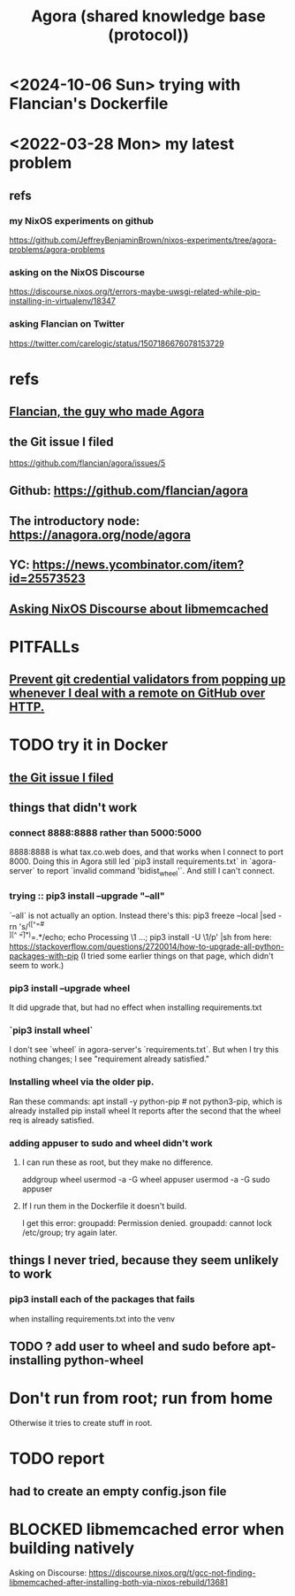 :PROPERTIES:
:ID:       f9ee18e9-68f2-4f10-b10d-c91186b797e3
:END:
#+title: Agora (shared knowledge base (protocol))
* <2024-10-06 Sun> trying with Flancian's Dockerfile
* <2022-03-28 Mon> my latest problem
** refs
*** my NixOS experiments on github
    https://github.com/JeffreyBenjaminBrown/nixos-experiments/tree/agora-problems/agora-problems
*** asking on the NixOS Discourse
    https://discourse.nixos.org/t/errors-maybe-uwsgi-related-while-pip-installing-in-virtualenv/18347
*** asking Flancian on Twitter
    https://twitter.com/carelogic/status/1507186676078153729
* refs
** [[id:4d3b3efd-41a9-49a9-be5a-740d83b15ac9][Flancian, the guy who made Agora]]
** the Git issue I filed
   :PROPERTIES:
   :ID:       304e3d3e-f05f-424d-8eab-34fcfda408c9
   :END:
   https://github.com/flancian/agora/issues/5
** Github: https://github.com/flancian/agora
** The introductory node: https://anagora.org/node/agora
** YC: https://news.ycombinator.com/item?id=25573523
** [[id:22b7c16d-b4c1-4524-81c7-e42c9266880e][Asking NixOS Discourse about libmemcached]]
* PITFALLs
** [[id:ba84b51c-77a1-4c7b-a958-22e9183c3522][Prevent git credential validators from popping up whenever I deal with a remote on GitHub over HTTP.]]
* TODO try it in Docker
** [[id:304e3d3e-f05f-424d-8eab-34fcfda408c9][the Git issue I filed]]
** things that didn't work
*** connect 8888:8888 rather than 5000:5000
    8888:8888 is what tax.co.web does, and that works when I connect to port 8000.
    Doing this in Agora still led `pip3 install requirements.txt` in `agora-server` to report `invalid command 'bidist_wheel'`.
    And still I can't connect.
*** trying :: pip3 install --upgrade "--all"
    `--all` is not actually an option.
    Instead there's this:
      pip3 freeze --local |sed -rn 's/^([^=# \t\\][^ \t=]*)=.*/echo; echo Processing \1 ...; pip3 install -U \1/p' |sh
    from here:
      https://stackoverflow.com/questions/2720014/how-to-upgrade-all-python-packages-with-pip
    (I tried some earlier things on that page, which didn't seem to work.)
*** pip3 install --upgrade wheel
    It did upgrade that,
    but had no effect when installing requirements.txt
*** `pip3 install wheel`
    I don't see `wheel` in agora-server's `requirements.txt`.
    But when I try this nothing changes; I see "requirement already satisfied."
*** Installing wheel via the older pip.
    Ran these commands:
      apt install -y python-pip # not python3-pip, which is already installed
      pip install wheel
    It reports after the second that the wheel req is already satisfied.
*** adding appuser to sudo and wheel didn't work
**** I can run these as root, but they make no difference.
     addgroup wheel
     usermod -a -G wheel appuser
     usermod -a -G sudo appuser
**** If I run them in the Dockerfile it doesn't build.
     I get this error:
       groupadd: Permission denied.
       groupadd: cannot lock /etc/group; try again later.
** things I never tried, because they seem unlikely to work
*** pip3 install each of the packages that fails
    when installing requirements.txt into the venv
** TODO ? add user to wheel and sudo before apt-installing python-wheel
* Don't run from root; run from home
  Otherwise it tries to create stuff in root.
* TODO report
** had to create an empty config.json file
* BLOCKED libmemcached error when building natively
  :PROPERTIES:
  :ID:       22b7c16d-b4c1-4524-81c7-e42c9266880e
  :END:
  Asking on Discourse:
  https://discourse.nixos.org/t/gcc-not-finding-libmemcached-after-installing-both-via-nixos-rebuild/13681
